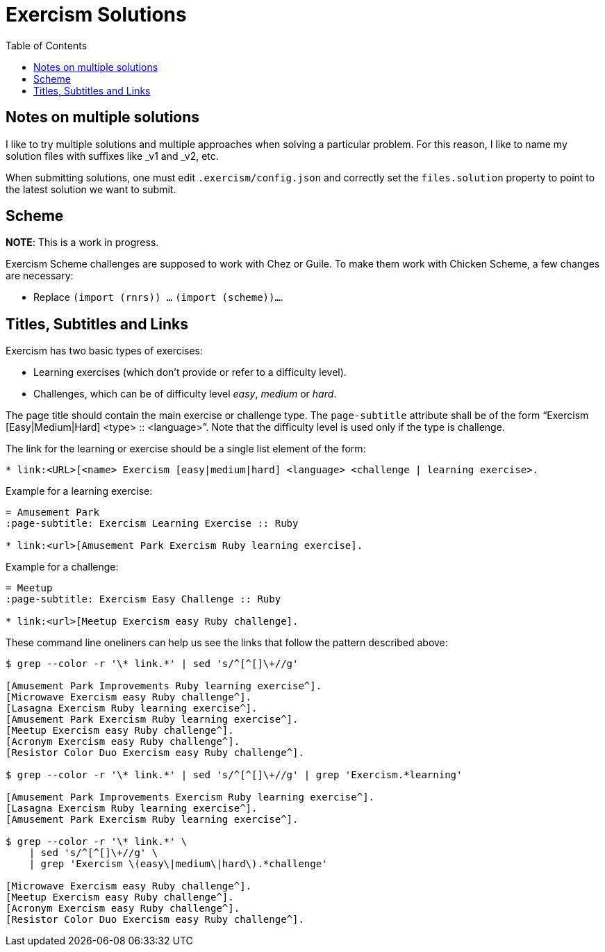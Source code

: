 = Exercism Solutions
:toc: left
:icons: font

== Notes on multiple solutions

I like to try multiple solutions and multiple approaches when solving a particular problem.
For this reason, I like to name my solution files with suffixes like _v1 and _v2, etc.

When submitting solutions, one must edit `.exercism/config.json` and correctly set the `files.solution` property to point to the latest solution we want to submit.

== Scheme

**NOTE**: This is a work in progress.

Exercism Scheme challenges are supposed to work with Chez or Guile.
To make them work with Chicken Scheme, a few changes are necessary:

* Replace `(import (rnrs)) ...` `(import (scheme))...`.

== Titles, Subtitles and Links

Exercism has two basic types of exercises:

* Learning exercises (which don't provide or refer to a difficulty level).
* Challenges, which can be of difficulty level _easy_, _medium_ or _hard_.

The page title should contain the main exercise or challenge type.
The `page-subtitle` attribute shall be of the form “Exercism [Easy|Medium|Hard] <type> :: <language>”.
Note that the difficulty level is used only if the type is challenge.

The link for the learning or exercise should be a single list element of the form:

[source,text]
----
* link:<URL>[<name> Exercism [easy|medium|hard] <language> <challenge | learning exercise>.
----

Example for a learning exercise:

[source,text]
----
= Amusement Park
:page-subtitle: Exercism Learning Exercise :: Ruby

* link:<url>[Amusement Park Exercism Ruby learning exercise].
----

Example for a challenge:

[source,text]
----
= Meetup
:page-subtitle: Exercism Easy Challenge :: Ruby

* link:<url>[Meetup Exercism easy Ruby challenge].
----

These command line oneliners can help us see the links that follow the pattern described above:

[source,shell-session]
----
$ grep --color -r '\* link.*' | sed 's/^[^[]\+//g'

[Amusement Park Improvements Ruby learning exercise^].
[Microwave Exercism easy Ruby challenge^].
[Lasagna Exercism Ruby learning exercise^].
[Amusement Park Exercism Ruby learning exercise^].
[Meetup Exercism easy Ruby challenge^].
[Acronym Exercism easy Ruby challenge^].
[Resistor Color Duo Exercism easy Ruby challenge^].

$ grep --color -r '\* link.*' | sed 's/^[^[]\+//g' | grep 'Exercism.*learning'

[Amusement Park Improvements Exercism Ruby learning exercise^].
[Lasagna Exercism Ruby learning exercise^].
[Amusement Park Exercism Ruby learning exercise^].

$ grep --color -r '\* link.*' \
    | sed 's/^[^[]\+//g' \
    | grep 'Exercism \(easy\|medium\|hard\).*challenge'

[Microwave Exercism easy Ruby challenge^].
[Meetup Exercism easy Ruby challenge^].
[Acronym Exercism easy Ruby challenge^].
[Resistor Color Duo Exercism easy Ruby challenge^].
----
